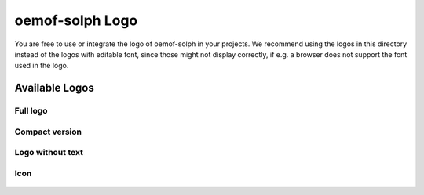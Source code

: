 ================
oemof-solph Logo
================

You are free to use or integrate the logo of oemof-solph in your projects. We
recommend using the logos in this directory instead of the logos with editable
font, since those might not display correctly, if e.g. a browser does not
support the font used in the logo.

Available Logos
---------------

Full logo
^^^^^^^^^

.. figure:: logo_oemof_solph_FULL.svg
   :alt: Full logo

Compact version
^^^^^^^^^^^^^^^

.. figure:: logo_oemof_solph_COMPACT.svg
   :alt: Compact logo

Logo without text
^^^^^^^^^^^^^^^^^

.. figure:: logo_oemof_solph_NOTEXT.svg
   :alt: No text

Icon
^^^^

.. figure:: logo_oemof_solph_ICON.svg
   :alt: Icon

